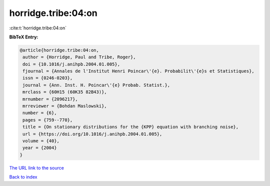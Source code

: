horridge.tribe:04:on
====================

:cite:t:`horridge.tribe:04:on`

**BibTeX Entry:**

.. code-block:: bibtex

   @article{horridge.tribe:04:on,
    author = {Horridge, Paul and Tribe, Roger},
    doi = {10.1016/j.anihpb.2004.01.005},
    fjournal = {Annales de l'Institut Henri Poincar\'{e}. Probabilit\'{e}s et Statistiques},
    issn = {0246-0203},
    journal = {Ann. Inst. H. Poincar\'{e} Probab. Statist.},
    mrclass = {60H15 (60K35 82B43)},
    mrnumber = {2096217},
    mrreviewer = {Bohdan Maslowski},
    number = {6},
    pages = {759--770},
    title = {On stationary distributions for the {KPP} equation with branching noise},
    url = {https://doi.org/10.1016/j.anihpb.2004.01.005},
    volume = {40},
    year = {2004}
   }
`The URL link to the source <ttps://doi.org/10.1016/j.anihpb.2004.01.005}>`_


`Back to index <../By-Cite-Keys.html>`_
